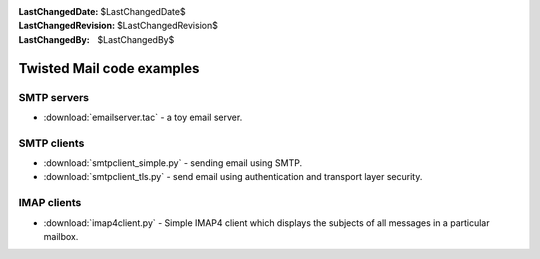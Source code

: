 
:LastChangedDate: $LastChangedDate$
:LastChangedRevision: $LastChangedRevision$
:LastChangedBy: $LastChangedBy$

Twisted Mail code examples
==========================






SMTP servers
------------

    


- :download:`emailserver.tac` - a toy email server.


    



SMTP clients
------------

    


- :download:`smtpclient_simple.py` - sending email using SMTP.
- :download:`smtpclient_tls.py` - send email
  using authentication and transport layer security.


    



IMAP clients
------------

    


- :download:`imap4client.py` - Simple IMAP4
  client which displays the subjects of all messages in a
  particular mailbox.



